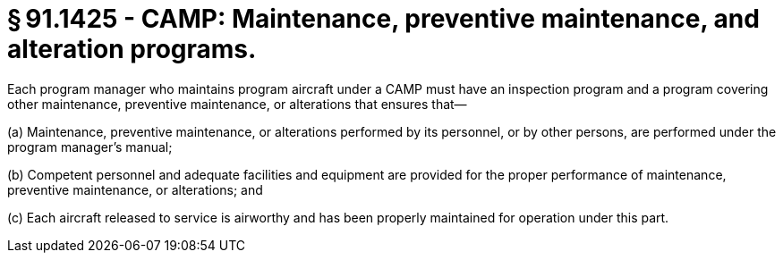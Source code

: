 # § 91.1425 - CAMP: Maintenance, preventive maintenance, and alteration programs.

Each program manager who maintains program aircraft under a CAMP must have an inspection program and a program covering other maintenance, preventive maintenance, or alterations that ensures that—

(a) Maintenance, preventive maintenance, or alterations performed by its personnel, or by other persons, are performed under the program manager's manual;

(b) Competent personnel and adequate facilities and equipment are provided for the proper performance of maintenance, preventive maintenance, or alterations; and

(c) Each aircraft released to service is airworthy and has been properly maintained for operation under this part.

